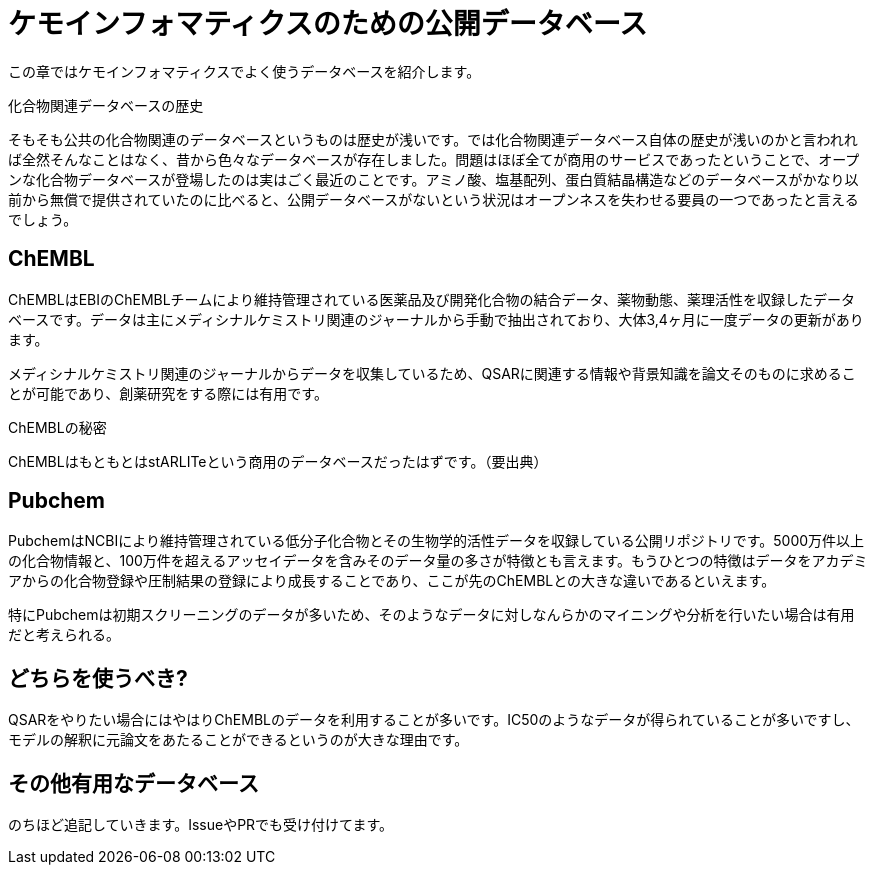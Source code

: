 = ケモインフォマティクスのための公開データベース

この章ではケモインフォマティクスでよく使うデータベースを紹介します。

.化合物関連データベースの歴史
****
そもそも公共の化合物関連のデータベースというものは歴史が浅いです。では化合物関連データベース自体の歴史が浅いのかと言われれば全然そんなことはなく、昔から色々なデータベースが存在しました。問題はほぼ全てが商用のサービスであったということで、オープンな化合物データベースが登場したのは実はごく最近のことです。アミノ酸、塩基配列、蛋白質結晶構造などのデータベースがかなり以前から無償で提供されていたのに比べると、公開データベースがないという状況はオープンネスを失わせる要員の一つであったと言えるでしょう。
****

== ChEMBL

ChEMBLはEBIのChEMBLチームにより維持管理されている医薬品及び開発化合物の結合データ、薬物動態、薬理活性を収録したデータベースです。データは主にメディシナルケミストリ関連のジャーナルから手動で抽出されており、大体3,4ヶ月に一度データの更新があります。

メディシナルケミストリ関連のジャーナルからデータを収集しているため、QSARに関連する情報や背景知識を論文そのものに求めることが可能であり、創薬研究をする際には有用です。

.ChEMBLの秘密
****
ChEMBLはもともとはstARLITeという商用のデータベースだったはずです。（要出典）
****

== Pubchem

PubchemはNCBIにより維持管理されている低分子化合物とその生物学的活性データを収録している公開リポジトリです。5000万件以上の化合物情報と、100万件を超えるアッセイデータを含みそのデータ量の多さが特徴とも言えます。もうひとつの特徴はデータをアカデミアからの化合物登録や圧制結果の登録により成長することであり、ここが先のChEMBLとの大きな違いであるといえます。

特にPubchemは初期スクリーニングのデータが多いため、そのようなデータに対しなんらかのマイニングや分析を行いたい場合は有用だと考えられる。

== どちらを使うべき?

QSARをやりたい場合にはやはりChEMBLのデータを利用することが多いです。IC50のようなデータが得られていることが多いですし、モデルの解釈に元論文をあたることができるというのが大きな理由です。

== その他有用なデータベース

のちほど追記していきます。IssueやPRでも受け付けてます。